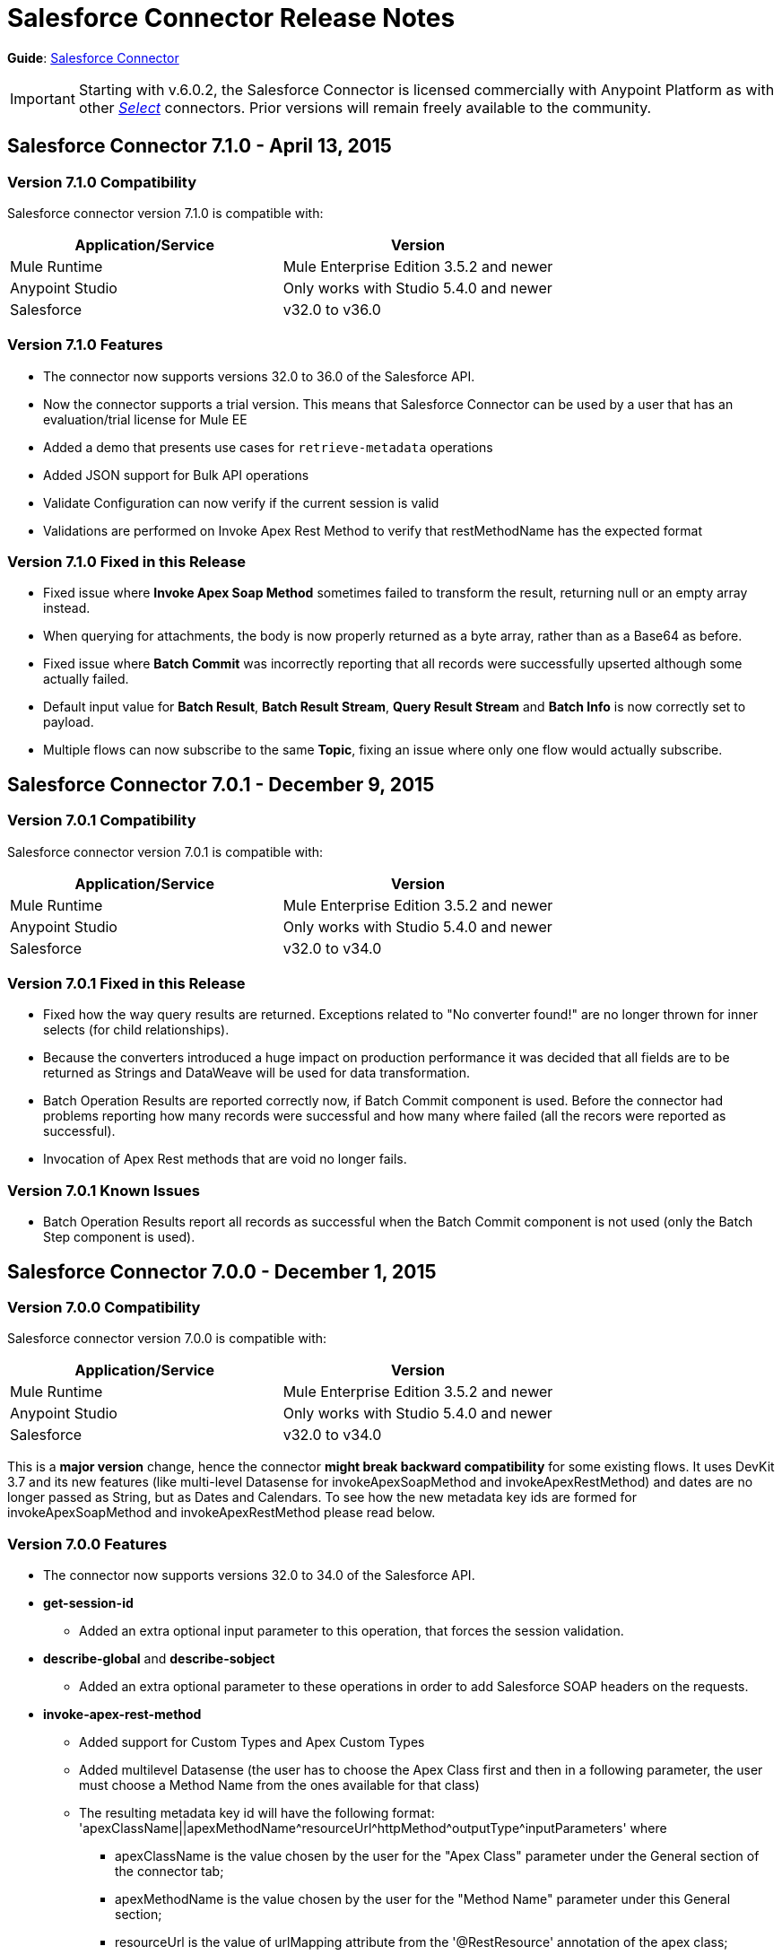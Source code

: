 = Salesforce Connector Release Notes
:keywords: release notes, salesforce, connector

*Guide*: link:/mule-user-guide/v/3.7/salesforce-connector[Salesforce Connector]

[IMPORTANT]
Starting with v.6.0.2, the Salesforce Connector is licensed commercially with Anypoint Platform as with other link:/mule-user-guide/v/3.7/anypoint-connectors#connector-categories[_Select_] connectors. Prior versions will remain freely available to the community.

== Salesforce Connector 7.1.0 - April 13, 2015

=== Version 7.1.0 Compatibility

Salesforce connector version 7.1.0 is compatible with:

[width="100%",cols="50a,50a",options="header"]
|===
|Application/Service|Version
|Mule Runtime|Mule Enterprise Edition 3.5.2 and newer
|Anypoint Studio|Only works with Studio 5.4.0 and newer
|Salesforce|v32.0 to v36.0
|===

=== Version 7.1.0 Features

* The connector now supports versions 32.0 to 36.0 of the Salesforce API.
* Now the connector supports a trial version. This means that Salesforce Connector can be used by a user that has an evaluation/trial license for Mule EE
* Added a demo that presents use cases for `retrieve-metadata` operations
* Added JSON support for Bulk API operations
* Validate Configuration can now verify if the current session is valid
* Validations are performed on Invoke Apex Rest Method to verify that restMethodName has the expected format


=== Version 7.1.0 Fixed in this Release

*  Fixed issue where *Invoke Apex Soap Method* sometimes failed to transform the result, returning null or an empty array instead.
*  When querying for attachments, the body is now properly returned as a byte array, rather than as a Base64 as before.
* Fixed issue where *Batch Commit* was incorrectly reporting that all records were successfully upserted although some actually failed.
* Default input value for *Batch Result*, *Batch Result Stream*, *Query Result Stream* and *Batch Info* is now correctly set to payload.
* Multiple flows can now subscribe to the same *Topic*, fixing an issue where only one flow would actually subscribe.

== Salesforce Connector 7.0.1 - December 9, 2015

=== Version 7.0.1 Compatibility

Salesforce connector version 7.0.1 is compatible with:

[width="100%",cols="50a,50a",options="header"]
|===
|Application/Service|Version
|Mule Runtime|Mule Enterprise Edition 3.5.2 and newer
|Anypoint Studio|Only works with Studio 5.4.0 and newer
|Salesforce|v32.0 to v34.0
|===


=== Version 7.0.1 Fixed in this Release

* Fixed how the way query results are returned. Exceptions related to "No converter found!" are no longer thrown for inner selects (for child relationships).
* Because the converters introduced a huge impact on production performance it was decided that all fields are to be returned as Strings and DataWeave will be used for data transformation.
* Batch Operation Results are reported correctly now, if Batch Commit component is used. Before the connector had problems reporting how many records were successful and how many where failed (all the recors were reported as successful).
* Invocation of Apex Rest methods that are void no longer fails.

=== Version 7.0.1 Known Issues

* Batch Operation Results report all records as successful when the Batch Commit component is not used (only the Batch Step component is used).

== Salesforce Connector 7.0.0 - December 1, 2015

=== Version 7.0.0 Compatibility

Salesforce connector version 7.0.0 is compatible with:

[width="100%",cols="50a,50a",options="header"]
|===
|Application/Service|Version
|Mule Runtime|Mule Enterprise Edition 3.5.2 and newer
|Anypoint Studio|Only works with Studio 5.4.0 and newer
|Salesforce|v32.0 to v34.0
|===

This is a *major version* change, hence the connector *might break backward compatibility* for some existing flows.
It uses DevKit 3.7 and its new features (like multi-level Datasense for invokeApexSoapMethod and invokeApexRestMethod) and dates are no longer passed as String, but as Dates and Calendars. To see how the new metadata key ids are formed for invokeApexSoapMethod and invokeApexRestMethod please read below.

=== Version 7.0.0 Features

* The connector now supports versions 32.0 to 34.0 of the Salesforce API.
* *get-session-id*
** Added an extra optional input parameter to this operation, that forces the session validation.
* *describe-global* and *describe-sobject*
** Added an extra optional parameter to these operations in order to add Salesforce SOAP headers on the requests.
* *invoke-apex-rest-method*
** Added support for Custom Types and Apex Custom Types
** Added multilevel Datasense (the user has to choose the Apex Class first and then in a following parameter, the user must choose a Method Name from the ones available for that class)
** The resulting metadata key id will have the following format:
'apexClassName||apexMethodName\^resourceUrl^httpMethod\^outputType^inputParameters'
where
*** apexClassName is the value chosen by the user for the "Apex Class" parameter under the General section of the connector tab;
*** apexMethodName is the value chosen by the user for the "Method Name" parameter under this General section;
*** resourceUrl is the value of urlMapping attribute from the '@RestResource' annotation of the apex class;
*** httpMethod is the http method annotation of the Apex Rest resource (e.g. @HttpGet, @HttpPost) without the '@' symbol;
*** outputType is the method output type (e.g. 'List<Account>');
*** inputParameters is a comma separated list of input parameters (their name and their type - e.g. 'account=Account, someParameter=String');
*** '||' is a separator used between the class name and the method name;
*** '^' is a separator for the method details.
* *invoke-apex-soap-method*
** Added multilevel Datasense (the user has to choose the Apex Class first and then in a following parameter, the user must choose a Method Name from the ones available for that class)
** The resulting metadata key id will have the following format: 'apexClassName||apexMethodName' where:
*** apexClassName is the value chosen by the user for the "Apex Class" parameter under the General section of the connector tab;
*** apexMethodName is the value chosen by the user for the "Method Name" parameter under this General section;
*** '||' is a separator used between the class name and the method name.
* Changed *Test Connection* to *Validate Configuration* and added a validation for Apex Classes and Proxy configurations if these are set in the connector configuration.
* *merge*
** This is a new operation to support merging of accounts.
* *reset-password*
** This is a new operation to offer support to users wanting to reset their password through the connector.
* Added the ability to use external IDs in metadata (DataMapper or DataWeave).
* Added support for List<String> for fieldsToNull.

=== Version 7.0.0 Fixed in this Release

* Changed the creation of the URLs used for Apex SOAP and Apex REST requests, in order to support reverse proxies.
* Modified some Java documentation that incorrectly appeared as explanations in Studio elements like configurations.
* Corrected the parsing of dates from Apex REST invocation responses.
* Added validation for the existence of IDs when using the *retrieve* operation, to avoid possible exception thrown when it is called.
* Dates are now returned as Calendars rather than Strings, for easier use (comparison or alteration).
* Fixed issue with Apex REST URL not supporting certain characters like period ('.').
* Improved overall performance for Apex REST invocation by avoiding the download and parsing of the Apex REST class at every invocation; instead we are relying on the information obtained during Datasense and data stored in the metadata key id related to the method to be invoked.
//TODO: confirm wording in above bullet point was meant to be "settings" not "set", which did not make sense.
* Removed default proxy port from the configuration as it is confusing.
* Handle the Salesforce Address type as an object in metadata rather than a String, as before.

=== Version 7.0.0 Known Issues

* This version of the connector breaks backward compatibility:
** the way some metadata key ids are created was changed due to some performance enhancements (invokeApexSoapMethod and invokeApexRestMethod are affected by this).
** the way the connector works with Dates has been changed: dates are no longer expected/returned as Strings; they are used as Dates or Calendars, for easier use (comparison and calculations), depending on their types.
* Salesforce has a know issue with creating correct WSDLs for the Apex SOAP classes created under version 34.0 and 35.0 of the API. As a workaround Salesforce suggested that the Apex SOAP classes should be created under version 32.0 to be able to use them.
* For versions v28.0, v29.0 of the Salesforce API use version v5.4.12 of the connector.


== Salesforce Connector 6.2.3 - July 23, 2015

=== Version 6.2.3 Fixed in This Release

* Fixed an error where session expiration would not be handled correctly even with a reconnection strategy set, in operations that returned a SalesforcePagingDelegate (query, queryall).

== Salesforce Connector 6.2.2 - July 22, 2015

=== Version 6.2.2 Fixed in This Release

* A bug that logged warning messages as errors once a session expired even if you had reconnection on has been fixed.
* Support for session concurrency in multi-threaded applications has now been improved.

== Salesforce Connector 6.2.1 - June 19, 2015

=== Version 6.2.1 Compatibility

Salesforce connector version 6.2.1 is compatible with:

[width="100%",cols="50a,50a",options="header"]
|===
|Application/Service|Version
|Mule Runtime|3.5.2 and newer
|Salesforce|v31.0 to v32.0
|===

=== Version 6.2.1 Migrating From Older Versions of the Connector

If you’re using an older version of the connector, a small popup appears in the bottom right corner of Anypoint Studio that says Updates Available.

. Click that popup and check for available updates.
. Click the Salesforce Connector version 6.2.1 checkbox, click Next, and  follow the instructions provided by the user interface.
. Restart Studio.
. After the restart, when creating a flow and using the Salesforce Connector, if you have several versions of the connector installed, you might be asked which version you would like to use. Select the version you would like to use.
. Keep Mule and Studio updated.

=== Version 6.2.1 Fixed in this Release

* IDENTITY_URL_TEMPLATE hardcoded to login.salesforce.com breaks sandbox requests - there was no way of differentiating the test sandbox from the production environment (this is done through the URL the user is logged in to).
Renamed in the SalesforceBasicAuthConfig the parameter URL to Authentication Url
* Added to JWT and SAML configurations the parameter Token Endpoint
ObjectStore callback attributes are not properly loaded - fields instanceId , userId , and accessToken were renamed
* Re-added fields instanceId, userId, and accessToken taken from ObjectStore provided by user
* "remoteUserId" variable is not set any more in the postAuthorize
Re-added the remoteUserId flow variable in postAuthorize

=== Version 6.2.1 Known Issues

* Connector v6.2.1 does not work with versions v28.0, v29.0, and v30.0 of the Salesforce API.
* Connector v6.2.1 does not support for Apex Rest the following data types:
** Custom Types
** Lists of Lists or Maps
** Maps of Lists or Maps
** Object (not able to perform DataSense on it)
** Blob (not supported by Salesforce Rest methods as input/output)
* For versions v28.0, v29.0 of the Salesforce API use version v5.4.12 of the connector.

== Salesforce Connector 6.2.0 - June 9, 2015

=== Version 6.2.0 Compatibility

Salesforce connector 6.2.0 is compatible with:

[width="100%",cols="50a,50a",options="header"]
|===
|Application/Service|Version
|Mule Runtime|3.5.2 or newer
|Salesforce|v31.0 to v32.0
|===

=== Version 6.2.0 Updating to Version 6.2.0 of the Connector

When a new version of a connector is released, Anypoint studio displays a popup in the bottom right corner of you screen with the following message: Updates Available.

To upgrade to the newer version of the Salesforce connector:

. Click the popup and check for the available updates.
. Select the Salesforce connector 6.2 checkbox and click Next.
. Follow the instructions provided by the user interface.
. Restart Studio when prompted.
. After restarting, if you have several versions of the connector installed, Mule asks you for the version of the connector you like to use.

=== Version 6.2.0 Features

* Salesforce APEX REST API: The connector now supports the following Apex operation:
** Invoke Apex Rest method: Lets you invoke an operation from an Apex class that has previously been created in your organization. The operations from the Apex class have to be exposed as a REST service.
* OAuth 2.0 JWT Bearer Token Flow: Allows you to authenticate salesforce via OAuth 2.0 JWT Bearer Token Flow.
* OAuth 2.0 SAML Bearer Assertion Flow: Allows you to authenticate salesforce via OAuth 2.0 SAML Bearer Assertion Flow.

=== Version 6.2.0 Fixes

* Created getServerURL operation to return the URL of the server.
* Added support for  Proxy configuration for all authentication types.
* Added Fetch All Apex SOAP Metadata checkbox (The connector tries to perform Datasense for all Apex SOAP classes  only if this checkbox is selected. )
* NullPayloadToXMLStreamReader is hidden from the Studio as it is for internal use only.
* SubscribeTopic operation now  supports topic names without leading /'.
* Added support for CSV batch uploads (when contentType is set to CSV).
Renamed the invokeApexMethod operation to invokeApexSoapMethod.

=== Version 6.2.0 Known Issues

* This version is not compatible with Salesforce API v28.0, v29.0 and v30.0.
* It doesn't support the following data types for Apex Rest:
** Custom Types
** Lists of Lists or Maps
** Maps of Lists or Maps
** Object (not able to perform DataSense on it)
** Blob (not supported by Salesforce Rest methods as input/output)

== Salesforce Connector 6.1.0 - March 31, 2015

=== Version 6.1.0 Compatibility Information

* Mule Runtime: 3.5.2 and later
* Anypoint Studio: October 2014
* Salesforce: v32.0

=== Version 6.1.0 Features

* Salesforce Apex API - the connector now supports the following Apex operation: +
** *invokeApexMethod* - invokes any operation from an Apex class that is exposed as SOAP web service.
* Added Query Builder for querySingle and queryAll operations.
* Added payload as default value for the Ids input for retrieve() and emptyRecycleBin() operations.

=== Version 6.1.0 Fixes

None.

=== Version 6.1.0 Known Issues

None.

== Salesforce Connector 6.0.1 - February 25, 2015

Fixes an issue where the Salesforce 6.0.0 connector didn't work with Java 6. The connector now works correctly with Java 6 and 7. Everything else is the same as Salesforce 6.0.0.

== Salesforce Connector 6.0.0 - February 23, 2015

=== Version 6.0.0 Compatibility Information

* Mule Runtime: 3.5.2 and later
* Anypoint Studio: October 2014
* Salesforce: v30.0 to v32.0

=== Version 6.0.0 Migrating From Older Versions

If you’re currently using an older version of the connector, a small popup appears in the bottom right corner of Anypoint Studio appears as Updates Available. Click that popup and check for available updates. Click the Salesforce Connector version 6.0.0 checkbox, click *Next*, and follow the instructions provided by the user interface. When prompted, restart Studio.

When creating a flow and using the Salesforce Connector, if you have several versions of the connector installed, you might be asked which version you would like to use. Choose the version you would like to use.

=== Version 6.0.0 Features

Salesforce Metadata API - the connector now supports the following Metadata operations:

* *createMedatada* - Adds one or more new metadata components to your organization.
* *deleteMetadata* - Deletes one or more metadata components from your organization given an object's API names.
* *describeMetadata* - Retrieves the metadata which describes your organization. This information includes Apex classes and triggers, custom objects, custom fields on standard objects, tab sets that define an app, and many other components.
* *deployMetadata* - Use this call to take file representations of components and deploy them into an organization by creating, updating, or deleting the components they represent.
* *listMetadata* - Retrieves property information about metadata components in your organization.
* *readMetadata* - Returns one or more metadata components from your organization for one or more object's API Names.
* *renameMetadata*  - Renames a metadata component in your organization, given its old API name and the new name.
* *retrieveMetadata*  - This call retrieves XML file representations of components in an organization.
* *updateMetadata* - Updates one or more metadata components in your organization.
* *upsertMetadata* - Creates or updates one or more metadata components in your organization.

=== Version 6.0.0 Fixes

* Security token is not required when IP restrictions apply.
* Made API version configurable for OAuth connections.
* Added ability to set readTimeout and connectionTimeout.
* Fixed: Issue regarding missing fields on EXO created through the connector.
* This connector no longer throws NullPointerException when an object to retrieve by ID has been deleted in Salesforce.
* The useDefaultRule option now is passed in a SOAP request message.
* Exposed operation to get SessionID from Salesforce connector.

=== Version 6.0.0 Known Issue

This version is not backward compatible with Salesforce API versions v28.0 and v29.0.

== Salesforce Connector 5.4.12 - March 11, 2015

* Security token is not required when IP restrictions apply.
* Made API version configurable for OAuth connections.
* Added ability to set readTimeout and connectionTimeout.
* Fixed: issue regarding missing fields on EXO created through the connector.
* Fixed: SFDC connector throws NullPointerException when object to retrieve by Id has been deleted in Salesforce.
* Fixed: useDefaultRule option not been passed in soap request message.
* Exposed operation to get SessionID from Salesforce connector.
* Support for the SAML "bearer assertion flow".

=== Version 5.4.12 Compatibility Information

* Mule Runtime: 3.5.2 and later
* Anypoint Studio: October 2014
* Salesforce: v28.0 to v29.0

=== Version 5.4.12 Migration Information

If you currently use an older version of the connector (5.4.10 for example):

. In Anypoint Studio, click the *Updates Available* popup, which appears in the lower right corner of Studio.
. Click the *Salesforce Connector Version 5.4.12* checkbox. 
. Click *Next* and then follow the instructions provided by the user interface. When prompted, restart Studio.
. After restarting, when creating a flow and using the Salesforce Connector, if you have several versions of the connector installed, you may be asked which version you would like to use. Choose the version you would like to use.

MuleSoft recommends that you install the latest version of Studio.

== Salesforce Connector 5.4.10 - October 28, 2014

* Fixed a critical bug related to URL population in the connector
* Updated DevKit version support
* Bug fix: Problem with retrieving metadata when a URL is not specified in a connector configuration.
* Compatibility: +
** Mule Runtime and DevKit: 3.5.1
** Anypoint Studio: October 2014
** Salesforce SOAP, Bulk, and Streaming API: 3

== Salesforce Connector 5.4.9 - September 18, 2014

Features:

* Updated Salesforce SOAP, Bulk, and Streaming APIs to support version 31
* Validated and documented support for SAML assertion flows using SFDC configuration
* Tested and validated the Salesforce Connector for use with CloudHub
* Added guidelines for connector version migration
* Fixed issue related order-by in a query operation
* Fixed bug related to importing a working cascade SFDC project

== Salesforce Connector 5.4.7

* Added Salesforce SOAP API headers support
* Added new exception handling for REST and SOAP API
* Removed Paginated Query operation (since AutoPaging for Query and QueryAll)
* DevKit 3.5.0

== Salesforce Connector 5.4.6

* Added NonPaginatedQuery operation for backward compatibility since
* Query uses Mule 3.5 AutoPaging
* Added batchSize for queries
* DevKit 3.5.0

== Salesforce Connector 5.4.4

* Fixed new Jetty dependencies for Mule 3.5.0
* Fixes for authorizationUrl and accessTokenUrl in OAuth
* DevKit 3.5.0

== Salesforce Connector 5.4.3

* Added compatibility with the new Mule Batch module
* Added configurable for MAX_DEPTH for BULK API
* DevKit 3.5.0

== Salesforce Connector 5.4.2

* Added getServerTimestamp operation
* New exception handling for reconnection strategy
* Fixed issues with proxies

== Salesforce Connector 5.4.1

* Added Mule 3.5 AutoPaging support for Query and QueryAll
* Added DSQL support
* Added operation to retrieve JobInfo
* Added a way to allow empty security tokens
* Fixed Date values for Nested SObjects in Bulk API
* Fixed QueryResultStream issue when service return more than one page
* DevKit 3.5.0

== Salesforce Connector 5.4.0

* Moved force-wsc as a dependency
* Added support for API v28
* Added support for recursive SObjects
* Added sessionId and serviceUrl parameters on connection
* Fixes for streaming API reconnection
* Added support for reference types that differ from the field name
* DevKit 3.5.0

== Salesforce Connector 5.3.1

* Upgraded DevKit to 3.4.0
* Added support for streaming with OAuth
* Fixes for streaming API

== Salesforce Connector 5.3.0

* Upgraded DevKit to 3.4.0
* Added Mule 3.4 metadata support

== Salesforce Connector 5.2.0

* Upgraded to API v26
* Added setPassword operation
* Fixed documentation issues

== Salesforce Connector 5.1.3

* Upgraded to DevKit 3.3.2
* Added paging capabilities with paginated-query method
* Added support for Object Search queries using SOSL
* Fixed SessionTimedOutException INVALID_SESSION_ID when doing
* Fixed several concurrent requests with a timed out session
* Fixed get-deleted and get-updated operations
* Fixed blocking account when trying to disconnect if credentials are wrong
* Updated documentation and fixed documentation issues

== Salesforce Connector 5.1.2

* Fixed issue related to ObjectStoreManager injection and get-updated-objects.

== Salesforce Connector 5.1.1

* Fixed issue related to URL transformer with DevKit 3.3.1.

== See Also

* Learn how to link:/mule-user-guide/v/3.7/installing-connectors[Install Anypoint Connectors] using Anypoint Exchange.
* Access MuleSoft’s link:http://forum.mulesoft.org/mulesoft[Forum] to pose questions and get help from Mule’s broad community of users.
* To access MuleSoft’s expert support team, http://www.mulesoft.com/mule-esb-subscription[subscribe] to Mule ESB Enterprise and log in to MuleSoft’s http://www.mulesoft.com/support-login[Customer Portal].
